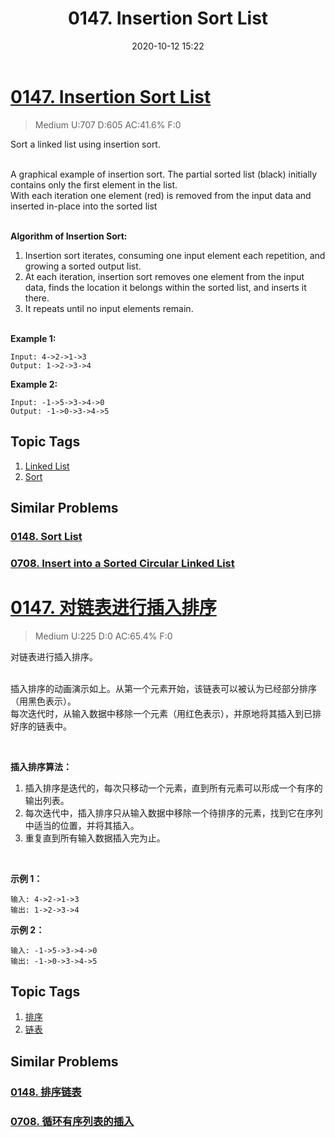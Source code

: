 #+TITLE: 0147. Insertion Sort List
#+DATE: 2020-10-12 15:22
#+LAST_MODIFIED: 2020-10-12 15:22
#+STARTUP: overview
#+HUGO_WEIGHT: auto
#+HUGO_AUTO_SET_LASTMOD: t
#+EXPORT_FILE_NAME: 0147-insertion-sort-list
#+HUGO_BASE_DIR:~/G/blog
#+HUGO_SECTION: leetcode
#+HUGO_CATEGORIES:leetcode
#+HUGO_TAGS: Leetcode Algorithms LinkedList Sort

* [[https://leetcode.com/problems/insertion-sort-list/][0147. Insertion Sort List]]
:PROPERTIES:
:VISIBILITY: children
:END:

#+begin_quote
Medium U:707 D:605 AC:41.6% F:0
#+end_quote

Sort a linked list using insertion sort.

[[https://upload.wikimedia.org/wikipedia/commons/0/0f/Insertion-sort-example-300px.gif]]\\
A graphical example of insertion sort. The partial sorted list (black)
initially contains only the first element in the list.\\
With each iteration one element (red) is removed from the input data and
inserted in-place into the sorted list\\
 

*Algorithm of Insertion Sort:*

1. Insertion sort iterates, consuming one input element each repetition,
   and growing a sorted output list.
2. At each iteration, insertion sort removes one element from the input
   data, finds the location it belongs within the sorted list, and
   inserts it there.
3. It repeats until no input elements remain.

\\
*Example 1:*

#+BEGIN_EXAMPLE
  Input: 4->2->1->3
  Output: 1->2->3->4
#+END_EXAMPLE

*Example 2:*

#+BEGIN_EXAMPLE
  Input: -1->5->3->4->0
  Output: -1->0->3->4->5
#+END_EXAMPLE
** Topic Tags
1. [[https://leetcode.com/tag/linked-list/][Linked List]]
2. [[https://leetcode.com/tag/sort/][Sort]]

** Similar Problems
*** [[https://leetcode.com/problems/sort-list/][0148. Sort List]]
*** [[https://leetcode.com/problems/insert-into-a-sorted-circular-linked-list/][0708. Insert into a Sorted Circular Linked List]]

* [[https://leetcode-cn.com/problems/insertion-sort-list/][0147. 对链表进行插入排序]]
:PROPERTIES:
:VISIBILITY: folded
:END:

#+begin_quote
Medium U:225 D:0 AC:65.4% F:0
#+end_quote

对链表进行插入排序。

[[https://upload.wikimedia.org/wikipedia/commons/0/0f/Insertion-sort-example-300px.gif]]\\
插入排序的动画演示如上。从第一个元素开始，该链表可以被认为已经部分排序（用黑色表示）。\\
每次迭代时，从输入数据中移除一个元素（用红色表示），并原地将其插入到已排好序的链表中。

 

*插入排序算法：*

1. 插入排序是迭代的，每次只移动一个元素，直到所有元素可以形成一个有序的输出列表。
2. 每次迭代中，插入排序只从输入数据中移除一个待排序的元素，找到它在序列中适当的位置，并将其插入。
3. 重复直到所有输入数据插入完为止。

 

*示例 1：*

#+BEGIN_EXAMPLE
  输入: 4->2->1->3
  输出: 1->2->3->4
#+END_EXAMPLE

*示例 2：*

#+BEGIN_EXAMPLE
  输入: -1->5->3->4->0
  输出: -1->0->3->4->5
#+END_EXAMPLE
** Topic Tags
1. [[https://leetcode-cn.com/tag/sort/][排序]]
2. [[https://leetcode-cn.com/tag/linked-list/][链表]]

** Similar Problems
*** [[https://leetcode-cn.com/problems/sort-list/][0148. 排序链表]]
*** [[https://leetcode-cn.com/problems/insert-into-a-sorted-circular-linked-list/][0708. 循环有序列表的插入]]

